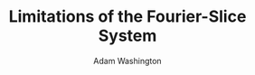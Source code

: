 #+TITLE: Limitations of the Fourier-Slice System
#+AUTHOR: Adam Washington

#+OPTIONS: toc:nil

#+EXPORT_DATE: June 27, 2014
#+OPTIONS: toc:nil


#+startup: beamer
#+LaTeX_CLASS: beamer
#+LaTeX_CLASS_OPTIONS: [bigger]
#+OPTIONS: H:1

#+latex: \setbeamertemplate{footline}[frame number]
#+BEAMER_THEME: Montpellier
#+BEAMER_COLOR_THEME: wolverine

